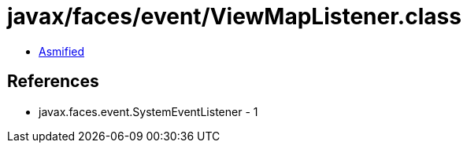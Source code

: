 = javax/faces/event/ViewMapListener.class

 - link:ViewMapListener-asmified.java[Asmified]

== References

 - javax.faces.event.SystemEventListener - 1
